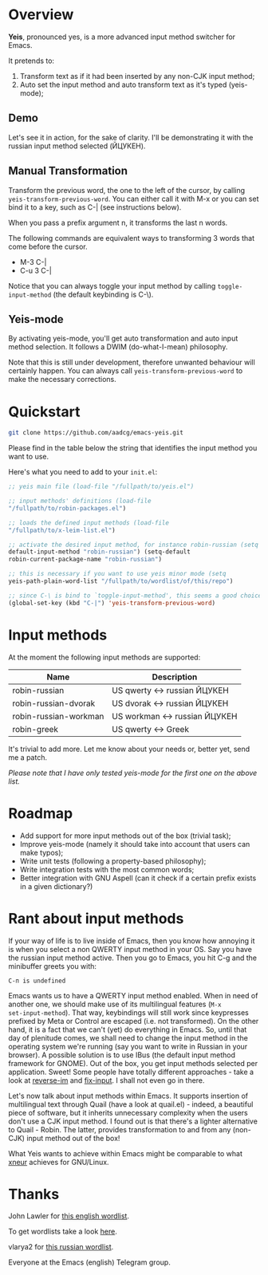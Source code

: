 * Overview

*Yeis*, pronounced yes, is a more advanced input method switcher for
Emacs.

It pretends to:

1) Transform text as if it had been inserted by any non-CJK input
   method;
2) Auto set the input method and auto transform text as it's typed
   (yeis-mode);

** Demo

Let's see it in action, for the sake of clarity.  I'll be demonstrating
it with the russian input method selected (ЙЦУКЕН).

** Manual Transformation

Transform the previous word, the one to the left of the cursor, by
calling =yeis-transform-previous-word=.  You can either call it with M-x
or you can set bind it to a key, such as C-| (see instructions below).

When you pass a prefix argument n, it transforms the last n words.

The following commands are equivalent ways to transforming 3 words that
come before the cursor.

- M-3 C-|
- C-u 3 C-|

Notice that you can always toggle your input method by calling
=toggle-input-method= (the default keybinding is C-\).

[[file:screenshots/manual.gif]]

** Yeis-mode

By activating yeis-mode, you'll get auto transformation and auto input
method selection.  It follows a DWIM (do-what-I-mean) philosophy.

Note that this is still under development, therefore unwanted behaviour
will certainly happen.  You can always call
=yeis-transform-previous-word= to make the necessary corrections.

[[file:screenshots/yeismode.gif]]

* Quickstart

#+begin_src sh
git clone https://github.com/aadcg/emacs-yeis.git
#+end_src

Please find in the table below the string that identifies the input
method you want to use.

Here's what you need to add to your =init.el=:

#+begin_src emacs-lisp
;; yeis main file (load-file "/fullpath/to/yeis.el")

;; input methods' definitions (load-file
"/fullpath/to/robin-packages.el")

;; loads the defined input methods (load-file
"/fullpath/to/x-leim-list.el")

;; activate the desired input method, for instance robin-russian (setq
default-input-method "robin-russian") (setq-default
robin-current-package-name "robin-russian")

;; this is necessary if you want to use yeis minor mode (setq
yeis-path-plain-word-list "/fullpath/to/wordlist/of/this/repo")

;; since C-\ is bind to `toggle-input-method', this seems a good choice
(global-set-key (kbd "C-|") 'yeis-transform-previous-word)
#+end_src

* Input methods

At the moment the following input methods are supported:

| Name                  | Description                   |
|-----------------------+-------------------------------|
| robin-russian         | US qwerty <-> russian ЙЦУКЕН  |
| robin-russian-dvorak  | US dvorak <-> russian ЙЦУКЕН  |
| robin-russian-workman | US workman <-> russian ЙЦУКЕН |
| robin-greek           | US qwerty <-> Greek           |

It's trivial to add more.  Let me know about your needs or, better yet,
send me a patch.

/Please note that I have only tested yeis-mode for the first one on the
above list./

* Roadmap

- Add support for more input methods out of the box (trivial task);
- Improve yeis-mode (namely it should take into account that users can
  make typos);
- Write unit tests (following a property-based philosophy);
- Write integration tests with the most common words;
- Better integration with GNU Aspell (can it check if a certain prefix
  exists in a given dictionary?)

* Rant about input methods

If your way of life is to live inside of Emacs, then you know how
annoying it is when you select a non QWERTY input method in your OS.
Say you have the russian input method active.  Then you go to Emacs, you
hit C-g and the minibuffer greets you with:

=C-п is undefined=

Emacs wants us to have a QWERTY input method enabled.  When in need of
another one, we should make use of its multilingual features (=M-x
set-input-method=).  That way, keybindings will still work since
keypresses prefixed by Meta or Control are escaped (i.e. not
transformed).  On the other hand, it is a fact that we can't (yet) do
everything in Emacs.  So, until that day of plenitude comes, we shall
need to change the input method in the operating system we're running
(say you want to write in Russian in your browser).  A possible solution
is to use IBus (the default input method framework for GNOME).  Out of
the box, you get input methods selected per application.  Sweet!  Some
people have totally different approaches - take a look at [[https://github.com/a13/reverse-im.el][reverse-im]] and
[[https://github.com/mrkkrp/fix-input][fix-input]].  I shall not even go in there.

Let's now talk about input methods within Emacs.  It supports insertion
of multilingual text through Quail (have a look at quail.el) - indeed, a
beautiful piece of software, but it inherits unnecessary complexity when
the users don't use a CJK input method.  I found out is that there's a
lighter alternative to Quail - Robin.  The latter, provides
transformation to and from any (non-CJK) input method out of the box!

What Yeis wants to achieve within Emacs might be comparable to what
[[https://xneur.ru][xneur]] achieves for GNU/Linux.

* COMMENT Think
[[https://github.com/tmalsburg/guess-language.el][compare with this package]].

* Thanks

John Lawler for [[http://www-personal.umich.edu/~jlawler/wordlist.html][this english wordlist]].

To get wordlists take a look [[http://app.aspell.net/create][here]].

vlarya2 for [[https://pen4pals.com/en/10000-most-common-russian-words-spreadsheet][this russian wordlist]].

Everyone at the Emacs (english) Telegram group.
